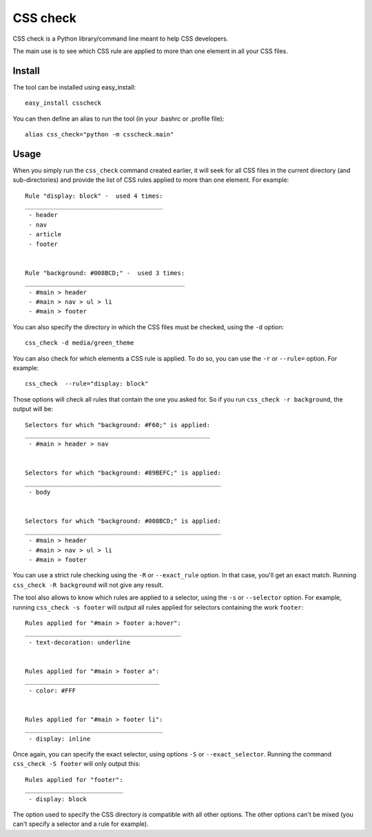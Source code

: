 CSS check
=========

CSS check is a Python library/command line meant to help CSS
developers.

The main use is to see which CSS rule are applied to more than one
element in all your CSS files.

Install
-------

The tool can be installed using easy_install::

  easy_install csscheck


You can then define an alias to run the tool (in your .bashrc or
.profile file)::

  alias css_check="python -m csscheck.main"


Usage
-----

When you simply run the ``css_check`` command created earlier, it will
seek for all CSS files in the current directory (and sub-directories)
and provide the list of CSS rules applied to more than one element.
For example::

  Rule "display: block" -  used 4 times:
  ______________________________________
   - header
   - nav
   - article
   - footer


  Rule "background: #008BCD;" -  used 3 times:
  ____________________________________________
   - #main > header
   - #main > nav > ul > li
   - #main > footer


You can also specify the directory in which the CSS files must be
checked, using the ``-d`` option::

  css_check -d media/green_theme


You can also check for which elements a CSS rule is applied. To do so,
you can use the ``-r`` or ``--rule=`` option.
For example::

  css_check  --rule="display: block"


Those options will check all rules that contain the one you asked
for. So if you run ``css_check -r background``, the output will
be::

  Selectors for which "background: #F60;" is applied:
  ___________________________________________________
   - #main > header > nav
  
  
  Selectors for which "background: #89BEFC;" is applied:
  ______________________________________________________
   - body
  
  
  Selectors for which "background: #008BCD;" is applied:
  ______________________________________________________
   - #main > header
   - #main > nav > ul > li
   - #main > footer


You can use a strict rule checking using the ``-R`` or
``--exact_rule`` option. In that case, you'll get an exact
match. Running ``css_check -R background`` will not give any
result.

The tool also allows to know which rules are applied to a selector,
using the ``-s`` or ``--selector`` option.
For example, running ``css_check -s footer`` will output all
rules applied for selectors containing the work ``footer``::

  Rules applied for "#main > footer a:hover":
  ___________________________________________
   - text-decoration: underline
  
  
  Rules applied for "#main > footer a":
  _____________________________________
   - color: #FFF
  
  
  Rules applied for "#main > footer li":
  ______________________________________
   - display: inline


Once again, you can specify the exact selector, using options ``-S``
or ``--exact_selector``.
Running the command ``css_check -S footer`` will only output
this::

  Rules applied for "footer":
  ___________________________
   - display: block


The option used to specify the CSS directory is compatible with all
other options. The other options can't be mixed (you can't specify a
selector and a rule for example).


